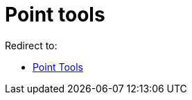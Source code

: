 = Point tools
ifdef::env-github[:imagesdir: /en/modules/ROOT/assets/images]

Redirect to:

* xref:/tools/Point_Tools.adoc[Point Tools]
